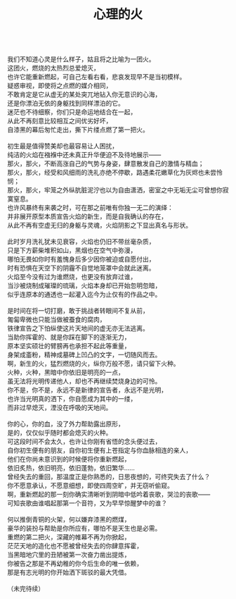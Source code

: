 #+TITLE: 心理的火
#+OPTIONS: num:nil
#+HTML_HEAD: <link rel="stylesheet" type="text/css" href="./emacs.css" />

#+BEGIN_VERSE

我们不知道心灵是什么样子，姑且将之比喻为一团火。
这团火，燃烧的太热烈总爱熄灭，
也许它能重新燃起，可自己左看右看，悲哀发现早不是当初模样。
疑惑审视，即使将之点燃的媒介相同，
不敢肯定是它从虚无的某处突兀地钻入你无意识的心海，
还是你漂泊无依的身躯找到同样漂泊的它。
迷茫也不待细察，你们只是命运地结合在一起，
从此不再刻意比较相互之间优劣好坏，
自漆黑的幕后匆忙走出，撕下片缕点燃了第一把火。

初生最是值得赞美却也最容易让人困扰，
纯洁的火焰在襁褓中还未真正升华便迫不及待地展示——
那火，那火，不断高涨自己的气势与身姿，肆意散发自己的激情与精血；
那火，那火，经受和风细雨的洗礼亦绝不停歇，路遇柔花嫩草化为灰烬也未尝怜悯；
那火，那火，牢笼之外纵肮脏泥泞也以为自由潇洒，密室之中无垢无尘可曾想你寂寞窒息。
也许风暴终有来袭之时，可在那之前唯有你独一无二的演绎：
并非展开原型本质宣告火焰的新生，而是自我确认的存在，
从此不再有空虚无归的身躯与灵魂，火焰阴影之下显出真名与形状。

此时岁月洗礼犹未见衰容，火焰也仍旧不带丝毫杂质，
只是下方薪柴堆积如山，黑烟也在空气中弥漫，
哪怕无畏如你时有羞愧身后多少因你被迫或自愿付出，
时有恐惧在天空下的阴霾不自觉地笼罩中会就此迷离。
火焰至今没有过为谁燃烧，也更没有放弃过谁，
当沙被烧制成璀璨的琉璃，火焰本身却已开始忽明忽暗，
似乎连原本的通透也一起灌入迄今为止仅有的作品之中。

是时间在将一切打磨，敢于挑战者转眼间不复从前，
匍匐卑微也只能当做被蚕食的腐肉，
铁律宣告之下怕纵使这片天地间的虚无亦无法逃离。
当助你挥霍的、就是你踩在脚下的逐渐无力，
原本坚实硕壮的臂膀再也承担不起此等重量，
身架成齑粉，精神成墓碑上凹凸的文字，一切随风而去。
啊，新生的火，猛烈燃烧的火，纵你万般不愿，请只留下火种。
火种，火种，黑暗中你依旧是明亮的一点，
虽无法将光明传递他人，却也不再继续焚烧身边的可怜。
你不是，你不是，永远不是新律的宣告者，永远不是光明，
也许当光明真的洒下，你自愿成为其中的一缕，
而非过早熄灭，湮没在呼吸的天地间。

你的心，你的血，没了外力帮助露出原形，
是的，仅仅似乎随时都会熄灭的火种。
可这段时间不会太久，也许让你刚有省悟的念头便过去，
自你初生便有的朋友，自你初生便有上苍指定与你血脉相连的亲人，
他们在你尚未意识到的时候便将你重新燃起，
依旧炙热，依旧明亮，依旧蓬勃，依旧繁华……
曾经失去的重回，那温度正是你熟悉的，日思夜想的，可终究失去了什么？
你不愿意承认，不愿意细想，即使四周空旷，并无窃听偷窥。
啊，重新燃起的那一刻你确实清晰听到阴暗中低吟着丧歌，哭泣的丧歌——
可知丧歌由谁唱起那第一个音符，又为早早惊醒梦中的谁？

何以推倒青铜的火架，何以嫌弃漆黑的燃煤，
豪华的装扮与帮助是你所应有，哪怕不是天生也是必需。
重燃的第二把火，深藏的帷幕不再为你掀起，
茫茫天地的造化也不愿被曾经失去的你肆意挥霍，
当黑暗地穴里的丑陋被第一次奋力凿出提炼，
你被告之那是不再幼稚的你今后生命的唯一依赖，
那是有志光明的你开始洒下斑驳的最大凭借。

（未完待续）
#+END_VERSE
